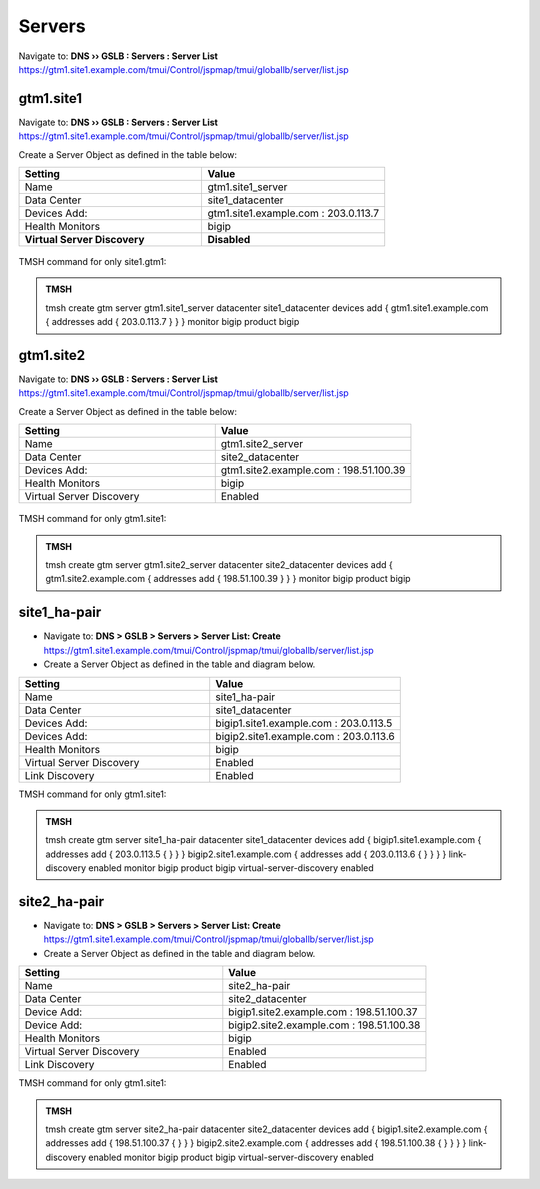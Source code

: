 Servers
==============================

Navigate to: **DNS  ››  GSLB : Servers : Server List**
https://gtm1.site1.example.com/tmui/Control/jspmap/tmui/globallb/server/list.jsp

.. figure:: /_static/class1/gslb_servers_flyout.png
   :width: 800

gtm1.site1
###############################################

Navigate to: **DNS  ››  GSLB : Servers : Server List**
https://gtm1.site1.example.com/tmui/Control/jspmap/tmui/globallb/server/list.jsp

Create a Server Object as defined in the table below:

.. csv-table::
   :header: "Setting", "Value"
   :widths: 15, 15

   "Name", "gtm1.site1_server"
   "Data Center", "site1_datacenter"
   "Devices Add:", "gtm1.site1.example.com : 203.0.113.7"
   "Health Monitors", "bigip"
   "**Virtual Server Discovery**", "**Disabled**"

.. figure:: /_static/class1/gtm1.site1_create.png
   :width: 800

TMSH command for only site1.gtm1:

.. admonition:: TMSH

   tmsh create gtm server gtm1.site1_server  datacenter site1_datacenter devices add { gtm1.site1.example.com { addresses add { 203.0.113.7 } } } monitor bigip product bigip

gtm1.site2
###############################################

Navigate to: **DNS  ››  GSLB : Servers : Server List**
https://gtm1.site1.example.com/tmui/Control/jspmap/tmui/globallb/server/list.jsp

Create a Server Object as defined in the table below:

.. csv-table::
   :header: "Setting", "Value"
   :widths: 15, 15

   "Name", "gtm1.site2_server"
   "Data Center", "site2_datacenter"
   "Devices Add:", "gtm1.site2.example.com : 198.51.100.39"
   "Health Monitors", "bigip"
   "Virtual Server Discovery", "Enabled"

.. figure:: /_static/class1/gtm1.site2_create.png
   :width: 800

TMSH command for only gtm1.site1:

.. admonition:: TMSH 

   tmsh create gtm server gtm1.site2_server datacenter site2_datacenter devices add { gtm1.site2.example.com { addresses add { 198.51.100.39 } } } monitor bigip product bigip

site1_ha-pair
###############################################

* Navigate to: **DNS > GSLB > Servers > Server List: Create**
  https://gtm1.site1.example.com/tmui/Control/jspmap/tmui/globallb/server/list.jsp

* Create a Server Object as defined in the table and diagram below.

.. csv-table::
   :header: "Setting", "Value"
   :widths: 15, 15

   "Name", "site1_ha-pair"
   "Data Center", "site1_datacenter"
   "Devices Add:", "bigip1.site1.example.com : 203.0.113.5"
   "Devices Add:", "bigip2.site1.example.com : 203.0.113.6"
   "Health Monitors", "bigip"
   "Virtual Server Discovery", "Enabled"
   "Link Discovery", "Enabled"

.. image:: /_static/class1/site1_ha-pair.png
   :width: 800

TMSH command for only gtm1.site1:

.. admonition:: TMSH

    tmsh create gtm server site1_ha-pair datacenter site1_datacenter devices add { bigip1.site1.example.com { addresses add { 203.0.113.5 { } } } bigip2.site1.example.com { addresses add { 203.0.113.6 { } } } } link-discovery enabled monitor bigip product bigip virtual-server-discovery enabled

site2_ha-pair
###############################################

* Navigate to: **DNS > GSLB > Servers > Server List: Create**
  https://gtm1.site1.example.com/tmui/Control/jspmap/tmui/globallb/server/list.jsp

* Create a Server Object as defined in the table and diagram below.

.. csv-table::
   :header: "Setting", "Value"
   :widths: 15, 15

   "Name", "site2_ha-pair"
   "Data Center", "site2_datacenter"
   "Device Add:", "bigip1.site2.example.com : 198.51.100.37"
   "Device Add:", "bigip2.site2.example.com : 198.51.100.38"
   "Health Monitors", "bigip"
   "Virtual Server Discovery", "Enabled"
   "Link Discovery", "Enabled"

.. image:: /_static/class1/site2_ha-pair.png
   :width: 800

TMSH command for only gtm1.site1:

.. admonition:: TMSH

   tmsh create gtm server site2_ha-pair datacenter site2_datacenter devices add { bigip1.site2.example.com { addresses add { 198.51.100.37 { } } } bigip2.site2.example.com { addresses add { 198.51.100.38 { } } } } link-discovery enabled monitor bigip product bigip virtual-server-discovery enabled
